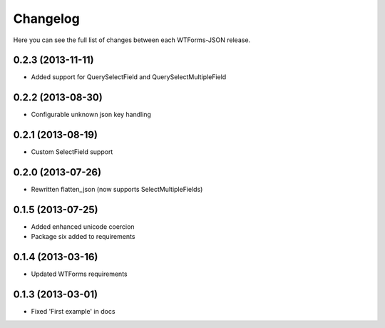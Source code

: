 Changelog
---------

Here you can see the full list of changes between each WTForms-JSON release.


0.2.3 (2013-11-11)
^^^^^^^^^^^^^^^^^^

- Added support for QuerySelectField and QuerySelectMultipleField


0.2.2 (2013-08-30)
^^^^^^^^^^^^^^^^^^

- Configurable unknown json key handling


0.2.1 (2013-08-19)
^^^^^^^^^^^^^^^^^^

- Custom SelectField support


0.2.0 (2013-07-26)
^^^^^^^^^^^^^^^^^^

- Rewritten flatten_json (now supports SelectMultipleFields)


0.1.5 (2013-07-25)
^^^^^^^^^^^^^^^^^^

- Added enhanced unicode coercion
- Package six added to requirements


0.1.4 (2013-03-16)
^^^^^^^^^^^^^^^^^^

- Updated WTForms requirements



0.1.3 (2013-03-01)
^^^^^^^^^^^^^^^^^^

- Fixed 'First example' in docs
